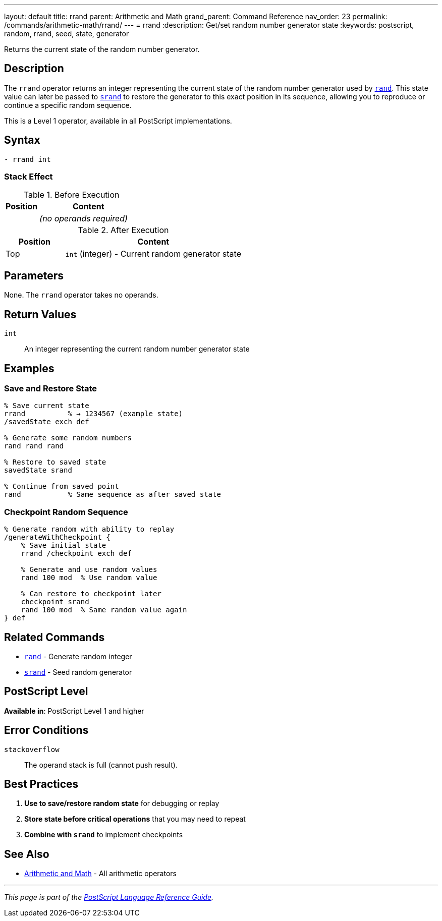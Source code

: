 ---
layout: default
title: rrand
parent: Arithmetic and Math
grand_parent: Command Reference
nav_order: 23
permalink: /commands/arithmetic-math/rrand/
---
= rrand
:description: Get/set random number generator state
:keywords: postscript, random, rrand, seed, state, generator

[.lead]
Returns the current state of the random number generator.

== Description

The `rrand` operator returns an integer representing the current state of the random number generator used by xref:rand.adoc[`rand`]. This state value can later be passed to xref:srand.adoc[`srand`] to restore the generator to this exact position in its sequence, allowing you to reproduce or continue a specific random sequence.

This is a Level 1 operator, available in all PostScript implementations.

== Syntax

[source,postscript]
----
- rrand int
----

=== Stack Effect

.Before Execution
[cols="1,3"]
|===
|Position |Content

|
|_(no operands required)_
|===

.After Execution
[cols="1,3"]
|===
|Position |Content

|Top
|`int` (integer) - Current random generator state
|===

== Parameters

None. The `rrand` operator takes no operands.

== Return Values

`int`:: An integer representing the current random number generator state

== Examples

=== Save and Restore State

[source,postscript]
----
% Save current state
rrand          % → 1234567 (example state)
/savedState exch def

% Generate some random numbers
rand rand rand

% Restore to saved state
savedState srand

% Continue from saved point
rand           % Same sequence as after saved state
----

=== Checkpoint Random Sequence

[source,postscript]
----
% Generate random with ability to replay
/generateWithCheckpoint {
    % Save initial state
    rrand /checkpoint exch def

    % Generate and use random values
    rand 100 mod  % Use random value

    % Can restore to checkpoint later
    checkpoint srand
    rand 100 mod  % Same random value again
} def
----

== Related Commands

* xref:rand.adoc[`rand`] - Generate random integer
* xref:srand.adoc[`srand`] - Seed random generator

== PostScript Level

*Available in*: PostScript Level 1 and higher

== Error Conditions

`stackoverflow`::
The operand stack is full (cannot push result).

== Best Practices

1. **Use to save/restore random state** for debugging or replay
2. **Store state before critical operations** that you may need to repeat
3. **Combine with `srand`** to implement checkpoints

== See Also

* xref:index.adoc[Arithmetic and Math] - All arithmetic operators

---

[.text-small]
_This page is part of the xref:../index.adoc[PostScript Language Reference Guide]._
